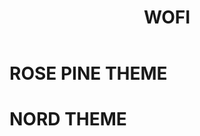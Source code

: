 #+title: WOFI


* ROSE PINE THEME

[[file:../../.images/wofi-rose-pine.png]]


* NORD THEME

[[file:../../.images/wofi-nord.png]]
